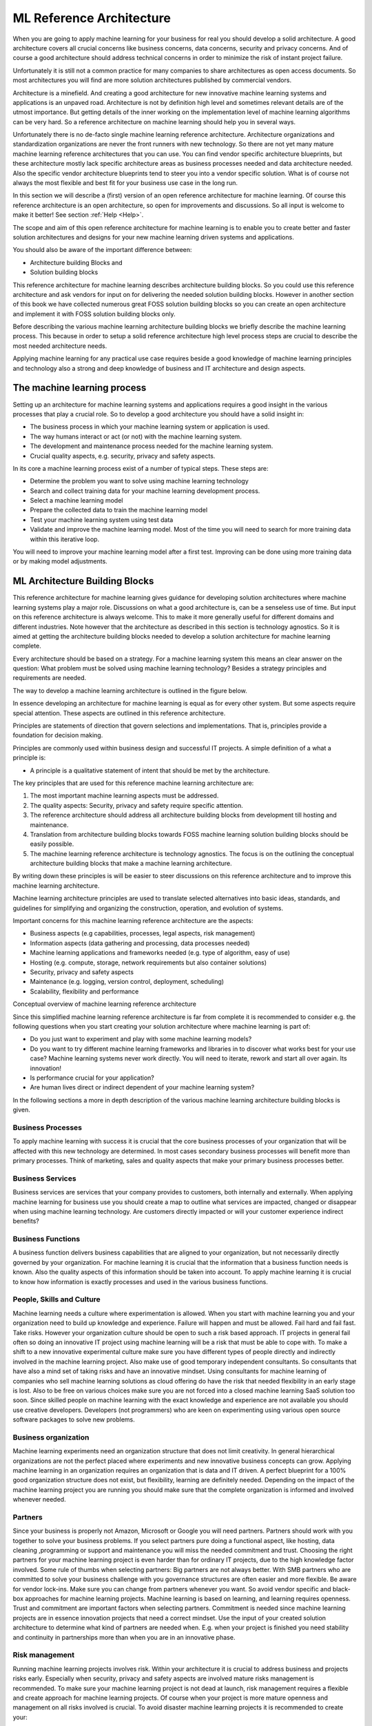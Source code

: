 ML Reference Architecture
==========================================

When you are going to apply machine learning for your business for real you should develop a solid architecture. A good architecture covers all crucial concerns like business concerns, data concerns, security and privacy concerns. And of course a good architecture should address technical concerns in order to minimize the risk of instant project failure.

Unfortunately it is still not a common practice for many companies to share architectures as open access documents. So most architectures you will find are more solution architectures published by commercial vendors. 

Architecture is a minefield. And creating a good architecture for new innovative machine learning systems and applications is an unpaved  road. Architecture is not by definition high level and sometimes relevant details are of the utmost importance. But getting details of the inner working on the implementation level of machine learning algorithms can be very hard. So a reference architecture on machine learning should help you in several ways. 

Unfortunately there is no de-facto single machine learning reference architecture. Architecture organizations and standardization organizations are never the front runners with new technology. So there are not yet many mature machine learning reference architectures that you can use. You can find vendor specific architecture blueprints, but these architecture mostly lack specific architecture areas as business processes needed and data architecture needed. Also the specific vendor architecture blueprints tend to steer you into a vendor specific solution. What is of course not always the most flexible and best fit for your business use case in the long run. 

In this section we will describe a (first) version of an open reference architecture for machine learning. Of course this reference architecture is an open architecture, so open for improvements and discussions. So all input is welcome to make it better! See section  :ref:`Help <Help>`. 

The scope and aim of this open reference architecture for machine learning is to enable you to create better and faster solution architectures and designs for your new machine learning driven systems and applications. 

You should also be aware of the important difference between:

* Architecture building Blocks and
* Solution building blocks

.. image:: /images/abb-sbb.png
   :width: 600px
   :alt: ML Architecture Building Blocks vs SBBs
   :align: center 


This reference architecture for machine learning describes architecture building blocks. So you could use this reference architecture and ask vendors for input on for delivering the needed solution building blocks. However in another section of this book we have collected numerous great FOSS solution building blocks so you can create an open architecture and implement it with FOSS solution building blocks only. 


Before describing the various machine learning architecture building blocks we briefly describe the machine learning process. This because in order to setup a solid reference architecture high level process steps are crucial to describe the most needed architecture needs. 

Applying machine learning for any practical use case requires beside a good knowledge of machine learning principles and technology also a strong and deep knowledge of business and IT architecture and design aspects. 

The machine learning process
------------------------------

Setting up an architecture for machine learning systems and applications requires a good insight in the various processes that play a crucial role. 
So to develop a good architecture you should have a solid insight in:

* The business process in which your machine learning system or application is used.
* The way humans interact or act (or not) with the machine learning system.
* The development and maintenance process needed for the machine learning system.
* Crucial quality aspects, e.g. security, privacy and safety aspects.

In its core a machine learning process exist of a number of typical steps. These steps are:

* Determine the problem you want to solve using machine learning technology
* Search and collect training data for your machine learning development process.
* Select a machine learning model
* Prepare the collected data to train the machine learning model
* Test your machine learning system using test data
* Validate and improve the machine learning model. Most of the time you will need to search for more training data within this iterative loop.


.. image:: /images/ml-process.png
   :width: 600px
   :alt: Machine Learning Process
   :align: center 

You will need to improve your machine learning model after a first test. Improving can be done using more training data or by making model adjustments. 


ML Architecture Building Blocks
-----------------------------------------------

This reference architecture for machine learning gives guidance for developing solution architectures where machine learning systems play a major role. Discussions on what a good architecture is, can be a senseless use of time. But input on this reference architecture is always welcome. This to make it more generally useful for different domains and different industries. Note however that the architecture as described in this section is technology agnostics. So it is aimed at getting the architecture building blocks needed to develop a solution architecture for machine learning complete. 

Every architecture should be based on a strategy. For a machine learning system this means an clear answer on the question: What problem must be solved using machine learning technology? Besides a strategy principles and requirements are needed. 

The way to develop a machine learning architecture is outlined in the figure below.

.. image:: /images/solutionsteps-overview.png
   :width: 600px
   :alt: Machine Learning Architecture Process
   :align: center 


In essence developing an architecture for machine learning is equal as for every other system. But some aspects require special attention. These aspects are outlined in this reference architecture.

Principles are statements of direction that govern selections and implementations. That is, principles provide a foundation for decision making.

Principles are commonly used within business design and successful IT projects. A simple definition of a what a principle is:

* A principle is a qualitative statement of intent that should be met by the architecture.



The key principles that are used for this reference machine learning architecture are:

1. The most important machine learning aspects must be addressed.
#. The quality aspects: Security, privacy and safety require specific attention.
#. The reference architecture should address all architecture building blocks from development till hosting and maintenance.
#. Translation from architecture building blocks towards FOSS machine learning solution building blocks should be easily possible.
#. The machine learning reference architecture is technology agnostics. The focus is on the outlining the conceptual architecture building blocks that make a machine learning architecture. 

By writing down these principles is will be easier to steer discussions on this reference architecture and to improve this machine learning architecture. 

Machine learning architecture principles are used to translate selected alternatives into basic ideas, standards, and guidelines for simplifying and organizing the construction, operation, and evolution of systems.

Important concerns for this machine learning reference architecture are the aspects:

* Business aspects (e.g capabilities, processes, legal aspects, risk management)
* Information aspects (data gathering and processing, data processes needed)
* Machine learning applications and frameworks needed (e.g. type of algorithm, easy of use)
* Hosting (e.g. compute, storage, network requirements but also container solutions)
* Security, privacy and safety aspects
* Maintenance (e.g. logging, version control, deployment, scheduling)
* Scalability, flexibility and performance 



.. image:: /images/ml-reference-architecture.png
   :width: 600px
   :alt: Machine Learning Architecture Building Blocks
   :align: center 

Conceptual overview of machine learning reference architecture 

Since this simplified machine learning reference architecture is far from complete it is recommended to consider e.g. the following questions when you start creating your solution architecture where machine learning is part of:

* Do you just want to experiment and play with some machine learning models? 
* Do you want to try different machine learning frameworks and libraries in to discover what works best for your use case? Machine learning systems never work directly. You will need to iterate, rework and start all over again. Its innovation!
* Is performance crucial for your application? 
* Are human lives direct or indirect dependent of your machine learning system?


In the following sections a more in depth description of the various machine learning architecture building blocks is given. 


Business Processes
^^^^^^^^^^^^^^^^^^^^^^^^

To apply machine learning with success it is crucial that the core business processes of your organization that will be affected with this new technology are determined. In most cases secondary business processes will benefit more than primary processes. Think of marketing, sales and quality aspects that make your primary business processes better.

Business Services
^^^^^^^^^^^^^^^^^^

Business services are services that your company provides to customers, both internally and externally. When applying machine learning for business use you should create a map to outline what services are impacted, changed or disappear when using machine learning technology. Are customers directly impacted or will your customer experience indirect benefits?

Business Functions
^^^^^^^^^^^^^^^^^^^
A business function delivers business capabilities that are aligned to your organization, but not necessarily directly governed by your organization. For machine learning it is crucial that the information that a business function needs is known. Also the quality aspects of this information should be taken into account. To apply machine learning it is crucial to know how information is exactly processes and used in the various business functions.

People, Skills and Culture
^^^^^^^^^^^^^^^^^^^^^^^^^^^^

Machine learning needs a culture where experimentation is allowed. When you start with machine learning you and your organization need to build up knowledge and experience. Failure will happen and must be allowed. Fail hard and fail fast. Take risks. However your organization culture should be open to such a risk based approach. IT projects in general fail often so doing an innovative IT project using machine learning will be a risk that must be able to cope with. 
To make a shift to a new innovative experimental culture make sure you have different types of people directly and indirectly involved in the machine learning project. Also make use of good temporary independent consultants. So consultants that have also a mind set of taking risks and have an innovative mindset. Using consultants for machine learning of companies who sell machine learning solutions as cloud offering do have the risk that needed flexibility in an early stage is lost. Also to be free on various choices make sure you are not forced into a closed machine learning SaaS solution too soon.
Since skilled people on machine learning with the exact knowledge and experience are not available you should use creative developers. Developers (not programmers) who are keen on experimenting using various open source software packages to solve new problems. 


Business organization
^^^^^^^^^^^^^^^^^^^^^^

Machine learning experiments need an organization structure that does not limit creativity. In general hierarchical organizations are not the perfect placed where experiments and new innovative business concepts can grow. Applying machine learning in an organization requires an organization that is data and IT driven. A perfect blueprint for a 100% good organization structure does not exist, but flexibility, learning are definitely needed. Depending on the impact of the machine learning project you are running you should make sure that the complete organization is informed and involved whenever needed. 

Partners
^^^^^^^^^^^
Since your business is properly not Amazon, Microsoft or Google you will need partners. Partners should work with you together to solve your business problems. If you select partners pure doing a functional aspect, like hosting, data cleaning ,programming or support and maintenance you will miss the needed commitment and trust. Choosing the right partners for your machine learning project is even harder than for ordinary IT projects, due to the high knowledge factor involved. Some rule of thumbs when selecting partners:
Big partners are not always better. With SMB partners who are committed to solve your business challenge with you governance structures are often easier and more flexible.
Be aware for vendor lock-ins. Make sure you can change from partners whenever you want. So avoid vendor specific and black-box approaches for machine learning projects. Machine learning is based on learning, and learning requires openness.
Trust and commitment are important factors when selecting partners. Commitment is needed since machine learning projects are in essence innovation projects that need a correct mindset.
Use the input of your created solution architecture to determine what kind of partners are needed when. E.g. when your project is finished you need stability and continuity in partnerships more than when you are in an innovative phase.


Risk management
^^^^^^^^^^^^^^^^^^

Running machine learning projects involves risk. Within your architecture it is crucial to address business and projects risks early. Especially when security, privacy and safety aspects are involved mature risks management is recommended. To make sure your machine learning project is not dead at launch, risk management requires a flexible and create approach for machine learning projects. Of course when your project is more mature openness and management on all risks involved is crucial. To avoid disaster machine learning projects it is recommended to create your:

* solution architecture using:
* Safety by design principles.
* Security by design principles and
* Privacy by design principles

In the beginning this will slow down your project, but doing security/privacy or safety later as ‘add-on’ requirements is never a real possibility and will take exponential more time and resources. 

Development tools
^^^^^^^^^^^^^^^^^^^^

In order to apply machine learning you need good tools to do e.g.:

* Create experiments for machine learning fast.
* Create a solid solution architecture
* Create a data architecture
* Automate repetitive work (integration, deployment, monitoring etc)

Fully integrated tools that cover all aspects of your development process (business design and software and system design) are hard to find. Even in the OSS world. 
Many good architecture tools, like Arch for creating architecture designs are still usable and should be used. A good overview for general open architecture tools can be found here https://nocomplexity.com/architecture-playbook/.  
Within the machine learning domain the de facto development tool is ‘The Jupyter Notebook’. The Jupyter notebook is an web application that allows you to create and share documents that contain live code, equations, visualizations and narrative text. A Jupyter notebook is perfect for various development steps needed for machine learning suchs as data cleaning and transformation, numerical simulation, statistical modeling, data visualization and testing/tuning machine learning models.
More information on the Jupyter notebook can be found here https://jupyter.org/ .


But do not fall in love with a tool too soon. You should be confronted with the problem first, before you can evaluate what tool makes your work more easy for you.


ML Frameworks
^^^^^^^^^^^^^^^^^^^^^^

Machine Learning frameworks offer software building blocks for designing, training and validating your machine learning model. Most of the time you will only be confronted with your ML framework using a high level programming interface. All major FOSS ML frameworks offer APIs for all major programming languages. 
Almost all ‘black magic’  needed for creating machine learning application is hidden in a various software libraries that make a ML framework.


In another section of this book a full overview of all major ML frameworks will be presented. But for creating your architecture within your specific context choosing a ML framework that suits your specific use case is a severe difficult task. Of course you can skip this task and go for e.g. Tensorflow in the hope that your specific requirements are offered by simple high level APIs. 

Some factors that must be considered when choosing a ML framework are:

* Stability. How mature, stable is the framework?
* Performance. If performance really matters a lot for your application (training or production) doing some benchmark testing and analysis is always recommended.
* Features. Besides the learning methods that are supported what other features are included? Often more features, or support for more learning methods is not better. Sometimes simple is enough since you will not change your machine learning method and model continuously.
* Flexibility. How easy is it to switch to another ML framework, learning method or API?
* Transparency. Machine learning development is a very difficult tasks that involves a lot of knowledge of engineers and programmers. Not many companies have the capabilities to create a ML framework. But in case you use a ML framework: How do you known the quality? Is it transparent how it works, who has created it, how it is maintained and what your business dependencies will be! 
* License. Of course we do not consider propriety ML frameworks. But do keep in mind that the license for a ML framework matters. And make sure that no hooks or dual-licensing tricks are played with what you think is an open ML Framework. 
* Speeding up time consuming and recurrent development tasks. 

Debugging a machine learning application is no fun and very difficult. Most of the time you spend time with model changes and retraining. But knowing why your model is not working as well as expected is a crucial task that should be supported by your ML framework.

There are too many open source machine learning frameworks available which enable you to create machine learning applications. Almost all major OSS frameworks offer engineers the option to build, implement and maintain machine learning systems. But real comparison is a very complex task. And the only way to do some comparison is when ML frameworks are open source. And since security, safety and privacy should matter for every use case there is no viable alternative than using an mature OSS ML framework.

Programming Tools
^^^^^^^^^^^^^^^^^^^

You can use every programming language for developing your machine learning application. But some languages are better suited for creating machine learning applications than others.
The top languages for applying machine learning are:

* Python.
* Java and
* R

The choice of the programming language you choice depends on the ML framework, the development tools you want to use and the hosting capabilities you have.
For fast iterative experimentation a language as Python is well suited. And besides speeds for running your application in production also speed for development should be taken into concern. 

**There is no such thing as a ‘best language for machine learning’.**

There are however bad choices that you can make. E.g. use a new development language that is not mature, has no rich toolset and no community of other people using it for machine learning yet.

Within your solution architecture you should justify the choice you make based upon dependencies as outlined in this reference architecture. But you should also take into account the constraints that account for your project, organisation and other architecture factors that will drive your choice. If have e.g. a large amount of Java applications running and all your processes and developers are Java minded, you should take this fact into account when developing and deploying your machine learning application.




Data
^^^^^^

Data is the heart of the machine earning and many of most exciting models don’t work without large data sets. Data is the oil for machine learning. Data is transformed into meaningful and usable information. Information that can be used for humans or information that can be used for autonomous systems to act upon.

In normal architectures you make a clear separation when outlining your data architecture. Common view points for data domains are: business data, application data and technical data For any machine learning architecture and application data is of utmost importance. Not all data that you use to train your machine learning model needs can be originating from you own business processes. So sooner or later you will need to use data from other sources. E.g. photo collections, traffic data, weather data, financial data etc. Some good usable data sources are available as open data sources. 
For a open machine learning solution architecture it is recommended to strive to use open data. This since open data is most of the time already cleaned for privacy aspects. Of course you should take the quality of data in consideration when using external data sources. But when you use data retrieved from your own business processes the quality and validity should be taken into account too. 

Free and Open Machine learning needs to be feed with open data sources. Using open data sources has also the advantage that you can far more easily share data, reuse data, exchange machine learning models created and have a far easier task when on and off boarding new team members. Also cost of handling open data sources, since security and privacy regulations are lower are an aspect to take into consideration when choosing what data sources to use.

For machine learning you will need ‘big data’. Big data is any kind of data source that has one the following properties:

* Big data is data where the volume, velocity or variety of data is (too) great.So big is really a lot of data! 
* The ability to move that data at a high Velocity of speed.
* An ever-expanding Variety of data sources.
* Refers to technologies and initiatives that involve data that is too diverse, fast-changing or massive for conventional technologies, skills and infra- structure to address efficiently.


Every Machine Learning problem starts with data. For any project most of the time large quantities of training data are required. Big data incorporates all kind of data, e.g. structured, unstructured, metadata and semi-structured data from email, social media, text streams, images, and machine sensors (IoT devices).

Machine learning requires the right set of data that can be applied to a learning process. An organization does not have to have big data in order to use machine learning techniques; however, big data can help improve the accuracy of machine learning models. With big data, it is now possible to virtualise data so it can be stored in the most efficient and cost-effective manner whether on- premises or in the cloud.

Within your machine learning project you will need to perform data mining. The goal of data mining is to explain and understand the data. Data mining is not intended to make predictions or back up hypotheses. 

One of the challenges with machine learning is to automate knowledge to make predictions based on information (data). For computer algorithms everything processed is just data. Only you know the value of data. What data is value information is part of the data preparation process. Note that data makes only sense within a specific context. 

The more data you have, the easier it will be to apply machine learning for your specific use case.  With more data, you can train more powerful models. 

Some examples of the kinds of data machine learning practitioners often engage with:

* Images: Pictures taken by smartphones or harvested from the web, satellite images, photographs of medical conditions, ultrasounds, and radiologic images like CT scans and MRIs, etc.
* Text: Emails, high school essays, tweets, news articles, doctor’s notes, books, and corpora of translated sentences, etc.
* Audio: Voice commands sent to smart devices like Amazon Echo, or iPhone or Android phones, audio books, phone calls, music recordings, etc.
* Video: Television programs and movies, YouTube videos, cell phone footage, home surveillance, multi-camera tracking, etc.
* Structured data: Webpages, electronic medical records, car rental records, electricity bills, etc
* Product reviews (on Amazon, Yelp, and various App Stores)
* User-generated content (Tweets, Facebook posts, StackOverflow questions)
* Troubleshooting data from your ticketing system (customer requests, support tickets, chat logs)


When developing your solution architecture be aware that data is most of the time:

* Incorrect and
* useless.

So meta data and quality matters. Data only becomes valuable when certain minimal quality properties are met. For instance if you plan to use raw data for automating creating translating text you will soon discover that spelling and good use of grammar do matter. So the quality of the data input is an import factor of the quality of the output. E.g. automated Google translation services still struggle with many quality aspects, since a lot of data captures (e.g. captured text documents or emails) are full of style,grammar and spell faults.


Data science is a social process. Data is generated by people within a social context. Data scientists are social people who will have to do a lot of communication with all kind of business stakeholders. Data scientist should not work in isolation because the key thing is to find out what story is told within the data set and what import story is told over the data set.  


Data Tools
^^^^^^^^^^^^^

Without data machine learning stops. For machine learning you will be dealing with large complex data sets (maybe even big data) and the only way to make machine learning applicable is data cleaning and preparation. So  you need good tools to handle data.

The number of tools you will need will depend of the quality of your data sets, your experience, development environment and other choice you will have to make in your solution architecture. But a view use cases where good solid data tools will help are:

* Data visualization and viewer tools; Good data exploration tools give visual information about the data sets without a lot of custom programming.
* Data filtering, data transformation and data labelling;
* Data anonymiser tools;
* Data encryption / decryption tools
* Data search tools (analytics tools)

Without good data tools you are lost when doing machine learning for real. The good news is: There are a lot of OSS data tools you can use. Depending if you have raw csv, json or syslog data you will need other tools to prepare the dataset. The challenge is to choose tools that integrate good in your landscape and save you time when preparing your data for starting developing your machine learning models. Since most of the time when developing machine learning applications you will be fighting with data, it is recommended to try multiple tools. Most of the time you will learn that a mix of tools is the best option, since a single data tool will never cover all your needs. So leave some freedom within your architecture for your team members who will be dealing with data work (cleaning, preparation etc).

The field of ‘data analytics’ and ‘business intelligence’ is a mature field for decades within IT. So you will find many tools that are excellent for data analytics and/or reporting. But keep in mind that the purpose of fighting with data for machine learning is in essence only for data cleaning and feature extraction. So be aware of ‘old’  tools that are rebranded as new data science tools for machine learning. There is no magic data tool preparation of data for machine learning. Sometimes old-skool unix tool like awk or sed will just do the job. 

Besides tools that assist you with preparing the data pipeline, there are also good (open) tools for finding open datasets that you can use for your machine learning application. See the reference section for some tips.

To prepare your data working with the data within your browser seems a nice idea. You can visual connect data sources and e.g. create visuals by clicking on data. Or inspecting data in a visual way. There is however one major drawback: Despite the great progress made on very good and nice looking JavaScript frameworks for visualization, handling data within a browser DOM is and will take your browser over the limit. You can still expect hang-ups, indefinitely waits and very slow interaction. At least when not implemented well. But implementation of on screen data visualisation (Drag-and-Drop browser based) is requires an architecture and design approach that focus on performance and usability from day 1. Unfortunately many visual web based data visualization tools use an generic JS framework that is designed from another angle. So be aware that if you try to display all your data, it will eat all your resources(CPU, memory) and you will get a lot of frustration. So most of the time using a Jupyter Notebook will be a safe choice when preparing your data sets. 

Hosting
^^^^^^^^^^

Hosting infrastructure is platform that is capable of running your machine learning application(s). Hosting is a separate block in this reference architecture to make you aware that you must make a number of choices. These choices concerning hosting your machine learning application can make or break your machine learning adventure. 

It is a must to make a clear distinguishing in:

1. Hosting infrastructure needed for development and training and
#. Hosting infrastructure needed for production

Depending on your application it is e.g. possible that you need a very large and costly hosting infrastructure for development, but you can do deployment of your trained machine learning model on e.g. a Raspberry PI or Arduino board.

Standard hosting capabilities for machine learning are not very different as for ‘normal’ IT services. Expect scalability and flexibility capabilities requires solid choices from the start. The machine learning hosting infrastructure exist e.g. out of:

- Physical housing and power supply.
- Operating system (including backup services).
- Network services.
- Availability services and Disaster recovery capabilities.
- Operating services e.g. deployment,, administration, scheduling and monitoring.

For machine learning the cost of the hosting infrastructure can be significant due to performance requirements needed for handling large datasets and training your machine learning model.

A machine learning hosting platform can make use of various commercial cloud platforms that are offered(Google, AWS, Azure, etc). But since this reference architecture is about Free and Open you should consider what services you will use from external Cloud Hosting Providers (CSPs) and when. The crucial factor is most of the time cost and the number of resources needed. To apply machine learning it is possible to create your own machine learning hosting platform. But in reality this is not always the fasted way if you have not the required knowledge on site.

All major Cloud hosting platforms do offer various capabilities for machine learning hosting requirements. But since definitions and terms differ per provider it is hard to make a good comparison. Especially when commercial products are served instead of OSS solutions. So it is always good to take notice of:

- Flexibility (how easy can you switch from your current vendor to another?).
- Operating system and APIs offered. And
- Hidden cost


For experimenting with machine learning there is not always a direct need for using external cloud hosting infrastructure. It all depends on your own data center capabilities. In a preliminary phase even a very strong gaming desktop with a good GPU can do.

When you want to use machine learning you need a solid machine learning infrastructure. Hosting Infrastructure done well requires a lot of effort and is very complex. E.g. providing security and operating systems updates without impacting business applications is a proven minefield. 

For specific use cases you can not use a commodity hosting infrastructure of a random cloud provider. First step should be to develop your own machine learning solution architecture. Based on this architecture you can check what capabilities are needed and what the best way is for starting. 

The constant factor for machine learning is just as with other IT systems: **Change**. 

So to minimize the risks make sure you a good view on all your risks. Your solution architecture should give you this overview, including a view of all objects and components that will be changed (or updated) sooner or later. Hosting a machine learning application is partly comparable with hosting large distributed systems. And history learns that this can still be a problem field if not managed well. So make sure what dependencies you will accept regarding hosting choices and what depencies you want to avoid.


Containers
^^^^^^^^^^^^

Understanding container technology is crucial for using machine learning. Using containers within your hosting infrastructure can increase flexibility or if not done well decrease flexibility due to the extra virtualization knowledge needed. 

The advantage and disadvantages of the use of Docker or even better Kubernetes or LXD or FreeBSD jails should be known. However is should be clear: Good solid knowledge of how to use and manage a container solution so it benefits you is hard to get.

Using containers for developing and deploying machine learning applications can make life easier. You can also be more flexible towards your cloud service provider or storage provider. Large clusters for machine learning applications deployed on a container technology can give a great performance advantage or flexibility. All major cloud hosting providers also allow you to deploy your own containers. In this way you can start small and simple and scale-up when needed.

Summarized: Container solutions for machine learning can be beneficial for:

- Development. No need to install all tools and frameworks.
- Hosting. Availability and scalability can be solved using the container infrastructure capabilities.
- Integration and testing. Using containers can simplify and ease a pipeline needed to produce quality machine learning application from development to production. However since the machine learning development cycle differs a bit from a traditional CICD (Continuous Integration - Continuous Deployment) pipeline, you should outline this development pipeline to production within your solution architecture in detail.

GPU - CPU or TPU
^^^^^^^^^^^^^^^^^^^^^

Not so long ago very large (scientific) computer cluster were needed for running machine learning applications. However due to the continuous growth of power of ‘normal’  consumer CPUs or GPUs this is no longer needed.

GPUs are critical for many machine learning applications. This because machine learning applications have very intense computational requirements.  GPUs are general better equipped for some massive number calculation operations that the more generic CPUs.

You will also read and hear about TPUs. A tensor processing unit (TPU) is an AI accelerator application-specific integrated circuit (ASIC). First developed by Google specifically for neural network machine learning. But currently more companies are developing TPUs to support machine learning applications.

Within your solution architecture you should be clear on the compute requirements needed. Some questions to be answered are:

- Do you need massive compute requirements for training your model?
- Do you need massive compute requirements for running of your trained model?

In general training requires far more compute resources than is needed for production use of your machine learning application. However this can differ based on the used machine learning algorithm and the specific application you are developing. 

Many machine learning applications are not real time applications, so compute performance requirements for real time applications (e.g. real time facial recognition) can be very different for applications where quality and not speed is more important. E.g. weather applications based on real time data sets.
